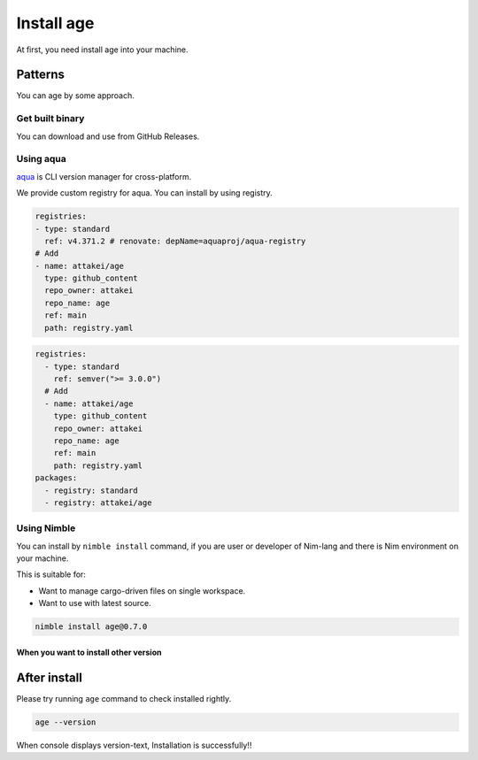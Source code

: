===========
Install age
===========

At first, you need install age into your machine.

Patterns
========

You can age by some approach.

Get built binary
----------------

You can download and use from GitHub Releases.

.. tab-set::

    .. tab-item:: Windows

        .. todo:: Write recommend installation.

    .. tab-item:: macOS (Intel Mac)

        .. code:: console

           curl -L https://github.com/attakei/age/releases/download/v0.10.1/age-v0.10.1_macos_arm64.zip | bsdtar x -
           chmod +x age-v0.10.1/age
           cp age-v0.10.1/age /path/to/bin/

    .. tab-item:: Linux

        .. code:: console

           curl -L https://github.com/attakei/age/releases/download/v0.10.1/age-v0.10.1_linux_x86-64.zip | bsdtar x -
           chmod +x age-v0.10.1/age
           cp age-v0.10.1/age /path/to/bin/

Using aqua
----------

`aqua <https://aquaproj.github.io/>`_ is CLI version manager for cross-platform.

We provide custom registry for aqua.
You can install by using registry.

.. code-block:: yaml
    :name: aqua.yaml

    registries:
    - type: standard
      ref: v4.371.2 # renovate: depName=aquaproj/aqua-registry
    # Add
    - name: attakei/age
      type: github_content
      repo_owner: attakei
      repo_name: age
      ref: main
      path: registry.yaml

.. code-block:: yaml
    :name: aqua-policy.yaml

    registries:
      - type: standard
        ref: semver(">= 3.0.0")
      # Add
      - name: attakei/age
        type: github_content
        repo_owner: attakei
        repo_name: age
        ref: main
        path: registry.yaml
    packages:
      - registry: standard
      - registry: attakei/age

Using Nimble
------------

.. todo:: This is only plan yet.

You can install by ``nimble install`` command,
if you are user or developer of Nim-lang and there is Nim environment on your machine.

This is suitable for:

* Want to manage cargo-driven files on single workspace.
* Want to use with latest source.

.. code:: console

   nimble install age@0.7.0

When you want to install other version
^^^^^^^^^^^^^^^^^^^^^^^^^^^^^^^^^^^^^^

.. todo:: Write later.

After install
=============

Please try running ``age`` command to check installed rightly.

.. code:: console

   age --version

When console displays version-text, Installation is successfully!!
